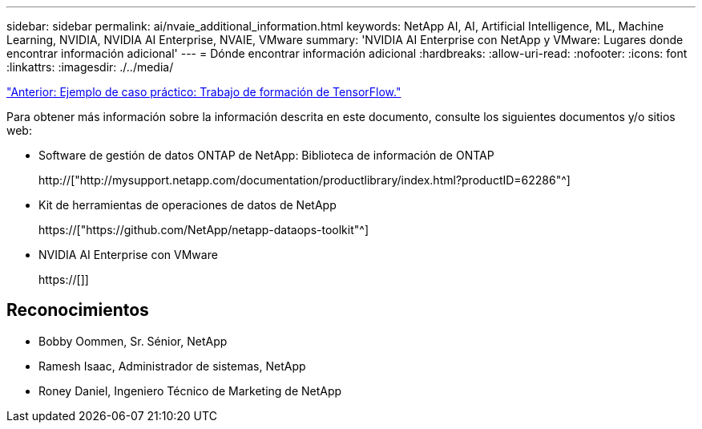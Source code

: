 ---
sidebar: sidebar 
permalink: ai/nvaie_additional_information.html 
keywords: NetApp AI, AI, Artificial Intelligence, ML, Machine Learning, NVIDIA, NVIDIA AI Enterprise, NVAIE, VMware 
summary: 'NVIDIA AI Enterprise con NetApp y VMware: Lugares donde encontrar información adicional' 
---
= Dónde encontrar información adicional
:hardbreaks:
:allow-uri-read: 
:nofooter: 
:icons: font
:linkattrs: 
:imagesdir: ./../media/


link:nvaie_ngc_tensorflow.html["Anterior: Ejemplo de caso práctico: Trabajo de formación de TensorFlow."]

[role="lead"]
Para obtener más información sobre la información descrita en este documento, consulte los siguientes documentos y/o sitios web:

* Software de gestión de datos ONTAP de NetApp: Biblioteca de información de ONTAP
+
http://["http://mysupport.netapp.com/documentation/productlibrary/index.html?productID=62286"^]

* Kit de herramientas de operaciones de datos de NetApp
+
https://["https://github.com/NetApp/netapp-dataops-toolkit"^]

* NVIDIA AI Enterprise con VMware
+
https://[]]





== Reconocimientos

* Bobby Oommen, Sr. Sénior, NetApp
* Ramesh Isaac, Administrador de sistemas, NetApp
* Roney Daniel, Ingeniero Técnico de Marketing de NetApp

